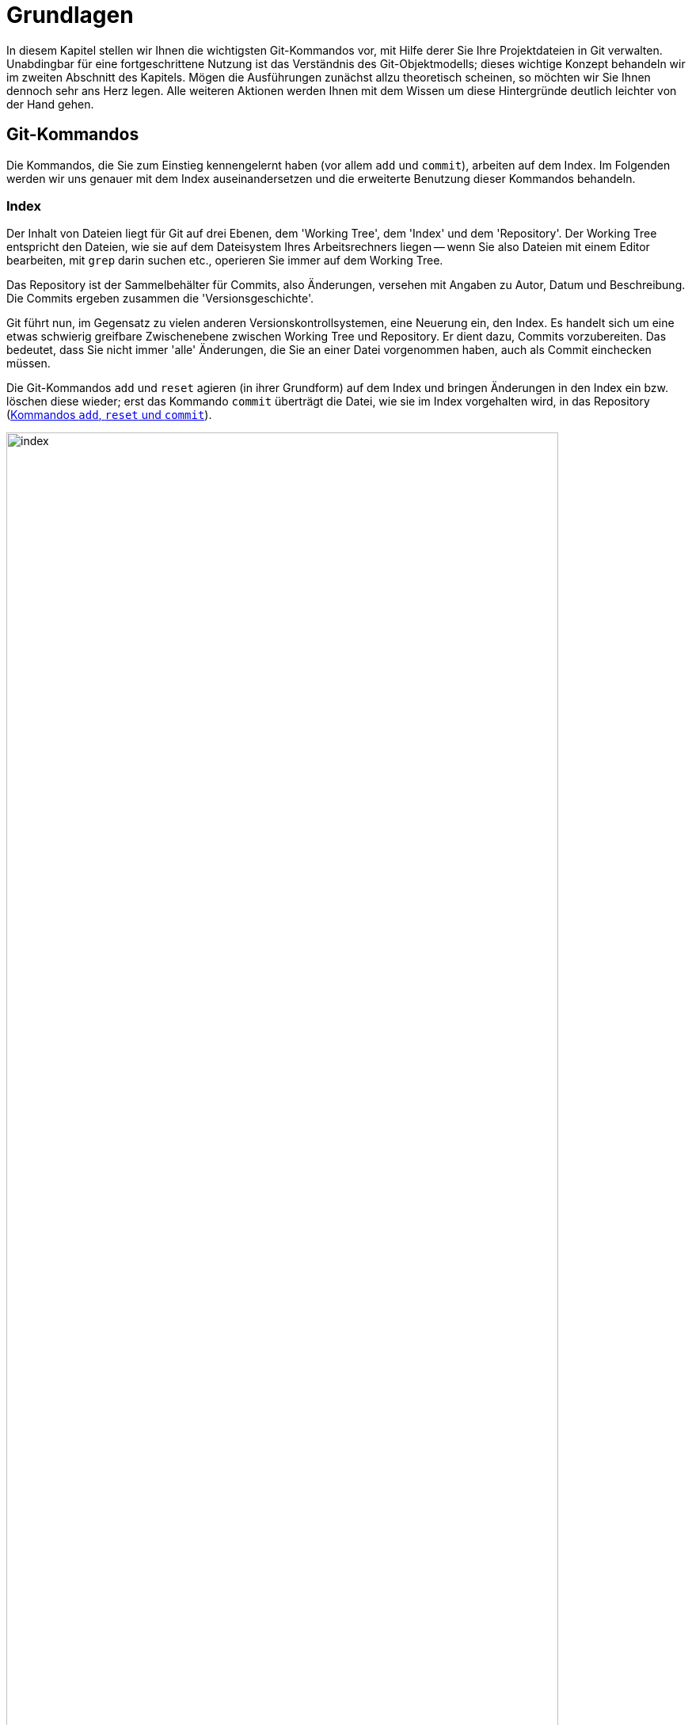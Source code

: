 // adapted from: "grundlagen.txt"

[[ch.interna]]
= Grundlagen

In diesem Kapitel stellen wir Ihnen die wichtigsten Git-Kommandos vor,
mit Hilfe derer Sie Ihre Projektdateien in Git verwalten. Unabdingbar
für eine fortgeschrittene Nutzung ist das Verständnis des
Git-Objektmodells; dieses wichtige Konzept behandeln wir im zweiten Abschnitt
des Kapitels. Mögen die Ausführungen zunächst allzu theoretisch
scheinen, so möchten wir Sie Ihnen dennoch sehr ans Herz legen. Alle
weiteren Aktionen werden Ihnen mit dem Wissen um diese Hintergründe
deutlich leichter von der Hand gehen.



[[sec.grundlagen]]
== Git-Kommandos

Die Kommandos, die Sie zum Einstieg kennengelernt haben (vor allem
`add` und `commit`), arbeiten auf dem Index. Im
Folgenden werden wir uns genauer mit dem Index auseinandersetzen und
die erweiterte Benutzung dieser Kommandos behandeln.

[[sec.index]]
=== Index

Der Inhalt von Dateien liegt für Git auf drei Ebenen, dem
'Working Tree', dem 'Index' und dem 'Repository'.  Der
Working Tree entspricht den Dateien, wie sie auf dem Dateisystem Ihres
Arbeitsrechners liegen -- wenn Sie also Dateien mit einem Editor
bearbeiten, mit `grep` darin suchen etc., operieren Sie immer
auf dem Working Tree.

Das Repository ist der Sammelbehälter für Commits, also Änderungen,
versehen mit Angaben zu Autor, Datum und Beschreibung. Die Commits
ergeben zusammen die 'Versionsgeschichte'.

Git führt nun, im Gegensatz zu vielen anderen
Versionskontrollsystemen, eine Neuerung ein, den Index. Es handelt
sich um eine etwas schwierig greifbare Zwischenebene zwischen Working
Tree und Repository. Er dient dazu, Commits vorzubereiten. Das
bedeutet, dass Sie nicht immer 'alle' Änderungen, die Sie an
einer Datei vorgenommen haben, auch als Commit einchecken müssen.

Die Git-Kommandos `add` und `reset` agieren (in ihrer
Grundform) auf dem Index und bringen Änderungen in den Index ein bzw.
löschen diese wieder; erst das Kommando `commit` überträgt die
Datei, wie sie im Index vorgehalten wird, in das Repository (<<fig.index>>).

.Kommandos `add`, `reset` und `commit`
image::index.png[id="fig.index",scaledwidth="90%",width="90%"]

Im Ausgangszustand, das heißt wenn `git status` die Nachricht
`nothing to commit` ausgibt, sind Working Tree und Index mit
`HEAD` synchronisiert. Der Index ist also nicht
``leer'', sondern enthält die Dateien im gleichen Zustand, wie
sie im Working Tree vorliegen.

In der Regel ist dann der Arbeitsablauf folgender: Zuerst nehmen Sie mit
einem Editor eine Veränderung am Working Tree vor. Diese Veränderung
wird durch `add` in den Index übernommen und schließlich per
`commit` im Repository abgespeichert.


Sie können sich die Unterschiede zwischen diesen drei Ebenen jeweils
durch das `diff`-Kommando anzeigen lassen.  Ein simples
`git diff` zeigt die Unterschiede zwischen Working Tree und
Index an -- also die Unterschiede zwischen den (tatsächlichen) Dateien
auf Ihrem Arbeitssystem und den Dateien, wie sie eingecheckt würden,
wenn Sie `git commit` aufrufen würden.

Das Kommando `git diff --staged` zeigt hingegen die
Unterschiede zwischen Index (der auch 'Staging Area' genannt
wird) und Repository an, also die Unterschiede, die ein Commit ins
Repository übertragen würde. Im Ausgangszustand, wenn Working Tree und Index
mit `HEAD` synchron sind, erzeugen weder `git diff` noch
`git diff --staged` eine Ausgabe.

Wollen Sie alle
Änderungen an allen Dateien übernehmen, gibt es zwei
Abkürzungen: Zunächst die Option `-u` bzw. `--update`
von `git add`.  Dadurch werden alle Veränderungen in den Index
übertragen, aber noch kein Commit erzeugt. Weiter abkürzen können Sie
mit der Option `-a` bzw.  `--all` von `git
 commit`. Dies ist eine Kombination aus `git add -u` und
`git commit`, wodurch alle Veränderungen an allen Dateien in
einem Commit zusammengefasst werden -- Sie umgehen den Index.
Vermeiden Sie es, sich diese Optionen zur Angewohnheit zu machen -- sie
sind zwar gelegentlich als Abkürzung ganz praktisch, verringern aber
die Flexibilität.




[[sec.diff-color-words]]
==== Diff auf Wortbasis

Ein alternatives Ausgabeformat für `git diff` ist das
sog. 'Word-Diff', das über die Option
`--word-diff` zur Verfügung steht.  Statt der entfernten
und hinzugefügten Zeilen zeigt die Ausgabe von `git diff`
mit einer entsprechenden Syntax sowie farblich kodiert die
hinzugekommenen (grün) und entfernten (rot)
Wörter.footnote:[Standardmäßig sind
  Wörter durch ein oder mehr Leerzeichen getrennt; Sie können aber einen
  anderen regulären Ausdruck angeben, um zu bestimmen, was ein Wort ist:
  `git diff --word-diff-regex=<regex>`. Siehe hierzu auch die
  Man-Page `git-diff(1)`.] Das ist dann praktisch, wenn Sie in
einer Datei nur einzelne Wörter ändern, beispielsweise bei der
Korrektur von AsciiDoc- oder LaTeX-Dokumenten, denn ein Diff ist schwierig zu lesen,
wenn sich hinzugefügte und entfernte Zeile nur durch ein einziges Wort
unterscheiden:


[subs="macros,quotes"]
--------
$ *git diff*
...
-   die Option \`--color-words` zur Verfgung steht. Statt der entfernten
+   die Option \`--color-words` zur Verfügung steht. Statt der entfernten
...
--------


Verwenden Sie hingegen die Option `--word-diff`, so werden nur geänderte
Wörter entsprechend markiert angezeigt; außerdem werden Zeilenumbrüche
ignoriert, was ebenfalls sehr praktisch ist, weil eine Neuausrichtung
der Wörter nicht als Änderung in die Diff-Ausgabe eingeht:

[subs="macros,quotes"]
--------
$ *git diff --word-diff*
...
--color-words zur [-Verfgung-]{+Verfügung+} steht.
...
--------

[TIP]
=================
Falls Sie viel mit Fließtext arbeiten, bietet es sich an, ein Alias zur
Abkürzung dieses Befehls einzurichten, so dass Sie beispielsweise nur
noch `git dw` eingeben müssen:


[subs="macros,quotes"]
------
$ *git config --global alias.dw "diff --word-diff"*
------
=================

[[sec.add-p]]
=== Commits schrittweise erstellen

Warum aber sollte man Commits schrittweise erstellen -- will man nicht
immer alle Änderungen auch einchecken?

Ja, natürlich will man seine Änderungen in der Regel vollständig
übernehmen. Es kann allerdings sinnvoll sein, sie in Schritten
einzupflegen, um etwa die Entwicklungsgeschichte besser abzubilden.

Ein Beispiel: Sie haben in den vergangenen drei Stunden intensiv an
Ihrem Software-Projekt gearbeitet, haben aber, weil es so spannend
war, vergessen, die vier neuen Features in handliche Commits zu
verpacken. Zudem sind die Features über diverse Dateien verstreut.

Im besten Fall wollen Sie also selektiv arbeiten, d.h. nicht alle
Veränderungen aus einer Datei in einen Commit übernehmen, sondern nur
bestimmte Zeilen (Funktionen, Definitionen, Tests, ...), und das auch
noch aus verschiedenen Dateien.

Der Index von Git bietet dafür die gewünschte Flexibilität. Sie
sammeln einige Änderungen im Index und verpacken sie in einem Commit
-- alle anderen Änderungen bleiben aber nach wie vor in den Dateien
erhalten.

Wir wollen das anhand des ``Hello World!''-Beispiels aus dem
vorigen Kapitel illustrieren.  Zur Erinnerung der Inhalt der Datei
`hello.pl`:

--------
# Hello World! in Perl
print "Hello World!\n";
--------

Nun präparieren wir die Datei so, dass sie mehrere unabhängige
Veränderungen hat, die wir 'nicht' in einem einzelnen Commit
zusammenfassen wollen. Zunächst fügen wir eine 'Shebang'-Zeile
am Anfang hinzu.footnote:[Das ist eine Anweisung für
  den Kernel, welches Programm zum Interpretieren des Scripts verwendet
  werden soll. Typische Shebang-Zeilen sind etwa `#!/bin/sh` oder `#!/usr/bin/perl`.] Außerdem
kommt eine Zeile hinzu, die den Autor benennt, sowie eine
Perl-Anweisung `use strict`, die den Perl-Interpreter anweist,
bei der Syntaxanalyse möglichst streng zu sein. Wichtig ist für unser
Beispiel, dass die Datei an mehreren Stellen verändert wurde:

--------
#!/usr/bin/perl
# Hello World! in Perl
# Author: Valentin Haenel
use strict;
print "Hello World!\n";
--------

Mit einem einfachen `git add hello.pl` würden alle neuen Zeilen
dem Index hinzugefügt -- der Stand der Datei im Index wäre also der
gleiche wie im Working Tree. Stattdessen verwenden wir die Option
`--patch` bzw. kurz `-p`.footnote:[Genaugenommen führt die Option
  `-p` direkt in den 'Patch-Mode' des
  'Interactive-Mode' von `git add`.  Der Interactive-Mode
  wird aber in der Praxis -- im Gegensatz zu dem Patch-Mode -- sehr
  selten verwendet und ist deswegen hier nicht weiter beschrieben. Die
  Dokumentation dazu finden Sie in der Man-Page `git-add(1)` im
  Abschnitt ``Interactive Mode''.]  Dies hat zur Folge, dass
wir interaktiv gefragt werden, welche Veränderungen wir dem Index
hinzufügen wollen. Git bietet uns jede Veränderung einzeln an, und wir
können von Fall zu Fall entscheiden, wie wir mit dieser verfahren
wollen:

[subs="macros,quotes"]
--------
$ *git add -p*
diff --git a/hello.pl b/hello.pl
index c6f28d5..908e967 100644
--- a/hello.pl
pass:quotes[\+++ b/hello.pl]
@@ -1,2 +1,5 @@
+\#!/usr/bin/perl
 # Hello World! in Perl
+# Author: Valentin Haenel
+use strict;
 print "Hello World!\n";
Stage this hunk [y,n,q,a,d,/,s,e,?]?
--------

Hier zeigt Git alle Änderungen an, da sie im Code sehr nah
beieinander liegen. Bei weit auseinanderliegenden oder auf
verschiedene Dateien verteilten Veränderungen werden sie getrennt
angeboten. Der Begriff 'Hunk' bezeichnet lose zusammenhängende
Zeilen im Quellcode. Wir haben an dieser Stelle unter anderem folgende Optionen:

--------
Stage this hunk[y,n,q,a,d,/,s,e,?]?
--------

Die Optionen sind jeweils nur einen Buchstaben lang und schwierig zu
merken. Eine kleine Erinnerung erhalten Sie immer durch '[?]'.
Die wichtigsten Optionen haben wir im Folgenden
zusammengefasst.


`y` ('yes'):: Übernimm den aktuellen Hunk in den Index.

`n` ('no'):: Übernimm den aktuellen Hunk nicht.

`q` ('quit'):: Übernimm weder den aktuellen Hunk noch einen der folgenden.

`a` ('all'):: Übernimm den aktuellen Hunk und alle, die folgen (in der aktuellen Datei).

`s` ('split'):: Versuche, den aktuellen Hunk zu teilen.

`e` ('edit'):: Editiere den aktuellen Hunk.footnote:[Git öffnet dann
den Hunk in einem Editor; unten sehen Sie eine Anleitung, wie Sie den
Hunk editieren: Um gelöschte Zeilen (mit `-` präfigiert) zu löschen –
also nicht dem Index hinzuzufügen, sie aber im Working Tree zu
behalten! –, ersetzen Sie das Minuszeichen durch ein Leerzeichen (die
Zeile wird zu ``Kontext''). Um `+`-Zeilen zu löschen, entfernen Sie
diese einfach aus dem Hunk.]

In dem Beispiel teilen wir den aktuellen Hunk und geben
`s` für 'split' ein.


[subs="macros,quotes"]
--------
Stage this hunk [y,n,q,a,d,/,s,e,?]? *[s]*
Split into 2 hunks.
@@ -1 +1,2 @@
+#!/usr/bin/perl
 # Hello World! in Perl
--------

Git bestätigt, dass der Hunk erfolgreich geteilt werden konnte, und
bietet uns nun ein Diff an, das nur die Shebang-Zeile
enthält.footnote:[Sie können Hunks in der Regel
aber nicht beliebig teilen. Zumindest eine Zeile 'Kontext',
also eine Zeile ohne Präfix `+` oder `-`, muss
dazwischen liegen. Wollen Sie den Hunk dennoch teilen, müssen Sie
mit `e` für 'edit' arbeiten.]  Wir geben `y` für
'yes' an und beim nächsten Hunk `q` für 'quit'.  Um
zu überprüfen, ob alles geklappt hat, verwenden wir `git diff`
mit der Option `--staged`, die den Unterschied zwischen
Index und `HEAD` (dem neuesten Commit)
anzeigt:

[subs="macros,quotes"]
--------
$ *git diff --staged*
diff --git a/hello.pl b/hello.pl
index c6f28d5..d2cc6dc 100644
--- a/hello.pl
pass:quotes[\+++ b/hello.pl]
@@ -1,2 +1,3 @@
+#!/usr/bin/perl
 # Hello World! in Perl
 print "Hello World!\n";
--------

Um zu sehen, welche Veränderungen sich noch 'nicht' im Index
befinden, reicht ein einfacher Aufruf von `git diff`, der uns
zeigt, dass sich -- wie erwartet -- noch zwei Zeilen im Working Tree
befinden:

[subs="macros,quotes"]
--------
$ *git diff*
diff --git a/hello.pl b/hello.pl
index d2cc6dc..908e967 100644
--- a/hello.pl
pass:quotes[\+++ b/hello.pl]
@@ -1,3 +1,5 @@
 \#!/usr/bin/perl
 # Hello World! in Perl
+# Author: Valentin Haenel
+use strict;
 print "Hello World!\n";
--------


An dieser Stelle könnten wir einen Commit erzeugen, wollen zur
Demonstration aber noch einmal von vorn beginnen. Darum setzen wir
mit `git reset HEAD` den Index zurück.

[subs="macros,quotes"]
--------
$ *git reset HEAD*
Unstaged changes after reset:
M   hello.pl
--------

Git bestätigt und nennt die Dateien, in denen sich Veränderungen
befinden; in diesem Fall ist es nur die eine.

Das Kommando `git reset` ist gewissermaßen das Gegenstück zu
`git add`: Statt Unterschiede aus dem Working Tree in den Index
zu übertragen, überträgt `reset` Unterschiede aus dem
Repository in den Index. Änderungen 'in den' Working Tree zu
übertragen, ist möglicherweise destruktiv, da Ihre Änderungen
verlorengehen könnten. Daher ist dies nur mit der Option
`--hard` möglich, die wir in <<sec.reset>>
behandeln.

Sollten Sie häufiger `git add -p` verwenden, ist es nur eine
Frage der Zeit, bis Sie versehentlich einen Hunk auswählen, den Sie
eigentlich gar nicht wollten. Sollte der Index leer gewesen sein, ist
dies kein Problem, da Sie ihn ja zurücksetzen können, um von vorn
anzufangen. Problematisch wird es erst, wenn Sie bereits viele
Veränderungen im Index aufgezeichnet haben und diese nicht verlieren
möchten, Sie also einen bestimmten Hunk aus dem Index entfernen, ohne
die anderen Hunks anfassen zu wollen.

Analog zu `git add -p` gibt es daher den Befehl `git
  reset -p`, der einzelne Hunks wieder aus dem Index entfernt. Um das
zu demonstrieren, übernehmen wir zunächst alle Veränderungen mit
`git add hello.pl` und starten `git reset -p`.

[subs="macros,quotes"]
--------
$ *git reset -p*
diff --git a/hello.pl b/hello.pl
index c6f28d5..908e967 100644
--- a/hello.pl
pass:quotes[\+++ b/hello.pl]
@@ -1,2 +1,5 @@
+\#!/usr/bin/perl
 # Hello World! in Perl
+# Author: Valentin Haenel
+use strict;
 print "Hello World!\n";
Unstage this hunk [y,n,q,a,d,/,s,e,?]?
--------

Wie bei dem Beispiel mit `git add -p` bietet Git nach und nach
Hunks an, jedoch sind es diesmal alle Hunks im Index. Entsprechend
lautet die Frage: `Unstage this hunk [y,n,q,a,d,/,s,e,?]?`, also
ob wir den Hunk wieder aus dem Index herausnehmen möchten. Wie gehabt,
erhalten wir durch die Eingabe des Fragezeichens eine erweiterte
Beschreibung der verfügbaren Optionen.  Wir drücken an dieser Stelle
einmal `s` für 'split', einmal `n` für 'no'
und einmal `y` für 'yes'.  Damit sollte sich jetzt nur die
Shebang-Zeile im Index befinden:


[subs="macros,quotes"]
--------
$ *git diff --staged*
diff --git a/hello.pl b/hello.pl
index c6f28d5..d2cc6dc 100644
--- a/hello.pl
pass:quotes[\+++ b/hello.pl]
@@ -1,2 +1,3 @@
+#!/usr/bin/perl
 # Hello World! in Perl
 print "Hello World!\n";
--------



[TIP]
=================
Bei den interaktiven Modi von `git add` und `git
reset` müssen Sie nach Eingabe einer Option die Enter-Taste
drücken.  Mit folgender Konfigurationseinstellung sparen Sie sich
diesen zusätzlichen Tastendruck.

[subs="macros,quotes"]
--------
$ *git config --global interactive.singlekey true*
--------
=================



Ein Wort der Warnung:
Ein `git add -p` kann dazu verleiten, Versionen einer Datei
einzuchecken, die nicht lauffähig oder syntaktisch korrekt sind
(z.B. weil Sie eine wesentliche Zeile vergessen haben). Verlassen
Sie sich daher nicht darauf, dass Ihr Commit korrekt ist, nur weil
`make` -- was auf den Dateien des Working Tree arbeitet! --
erfolgreich durchläuft. Auch wenn ein späterer Commit das Problem
behebt, stellt dies unter anderem bei der automatisierten Fehlersuche
via Bisect (siehe <<sec.bisect>>) ein Problem dar.



[[sec.commit]]
=== Commits erstellen

Sie wissen nun, wie Sie Änderungen zwischen Working Tree, Index und
Repository austauschen. Wenden wir uns nun dem Kommando `git
  commit` zu, mit dem Sie Änderungen im Repository
``festschreiben''.

Ein Commit hält den Stand aller Dateien Ihres Projekts zu einem
bestimmten Zeitpunkt fest und enthält zudem
Metainformationen:footnote:[Sie können
  diese Informationen u.a. in `gitk` sehen oder mit dem
  Kommando `git log --pretty=fuller`.]


* Name des Autors und E-Mail-Adresse
* Name des Committers und E-Mail-Adresse
* Erstellungsdatum
* Commit-Datum


Tatsächlich ist es so, dass der Name des Autors 'nicht' der Name
des Committers (der den Commit einpflegt) sein muss.  Häufig werden
Commits von Maintainern integriert oder bearbeitet (z.B.
durch `rebase`, was auch die Committer-Informationen anpasst,
siehe <<sec.rebase>>).  Die Committer-Informationen sind aber
in der Regel von nachrangiger Bedeutung -- die meisten Programme
zeigen nur den Autor und das Datum der Commit-Erstellung an.

Wenn Sie einen Commit erstellen, verwendet Git die im vorherigen
Abschnitt konfigurierten Einstellungen `user.name` und
`user.email`, um den Commit zu kennzeichnen.

Bei einem Aufruf von `git commit` ohne zusätzliche Argumente
fasst Git alle Veränderungen im Index zu einem Commit zusammen und
öffnet einen Editor, mit dem Sie eine Commit-Message erstellen.  Die
Nachricht enthält jedoch immer eine mit Rautezeichen (`#`)
auskommentierte Anleitung bzw. Informationen darüber, welche Dateien
durch den Commit geändert werden. Rufen Sie `git commit -v`
auf, erhalten Sie unterhalb der Anleitung noch ein Diff der
Änderungen, die Sie einchecken werden. Das ist vor allem praktisch, um
einen Überblick über die Änderungen zu behalten und die
Auto-Vervollständigungsfunktion Ihres Editors zu verwenden.

Sobald Sie den Editor beenden, erstellt Git den Commit. Geben Sie
keine Commit-Nachricht an oder löschen den gesamten Inhalt der Datei,
bricht Git ab und erstellt keinen Commit.

Wollen Sie nur eine Zeile schreiben, bietet sich die Option
`--message` oder kurz `-m` an, mit der Sie direkt auf
der Kommandozeile die Nachricht angeben und so den Editor umgehen:

[subs="macros,quotes"]
--------
$ *git commit -m "Dies ist die Commit-Nachricht"*
--------

[[sec.ci-amend]]
==== Einen Commit verbessern

Wenn Sie vorschnell `git commit` eingegeben haben, den Commit aber noch geringfügig verbessern wollen, hilft die
Option `--amend` (``berichtigen''). Die Option
veranlasst Git, die Änderungen im Index dem eben getätigten Commit
``hinzuzufügen''.footnote:[Tatsächlich erstellt Git einen neuen Commit, dessen Änderungen eine Kombination der Änderungen des alten Commits und des Index ist. Der neue Commit 'ersetzt' dann den alten.]  Außerdem können Sie die
Commit-Nachricht anpassen. Beachten Sie, dass sich die SHA-1-Summe des
Commits in jedem Fall ändert.

Mit dem Aufruf `git commit --amend` verändern Sie nur den
aktuellen Commit auf einem Branch. Wie Sie weiter zurückliegende
Commits verbessern, beschreibt <<sec.rebase-onto-ci-amend>>.

[TIP]
============
Der Aufruf von `git commit --amend` startet automatisch einen Editor, so
dass Sie auch noch die Commit-Nachricht bearbeiten können. Häufig wollen
Sie aber nur noch eine kleine Korrektur an einer Datei vornehmen, ohne die
Nachricht anzupassen. Für die Autoren bewährt sich in dieser Situation
ein Alias `fixup`:

[subs="macros,quotes"]
-------
$ *git config --global alias.fixup "commit --amend --no-edit"*
-------
============

[[sec.commit-msg]]
==== Gute Commit-Nachrichten

Wie sollte eine Commit-Nachricht aussehen?  An der äußeren Form lässt
sich nicht viel ändern: Die Commit-Nachricht muss mindestens eine
Zeile lang sein, die am besten aber maximal 50 Zeichen umfasst. Das
macht Auflistungen der Commits besser lesbar.  Sofern Sie eine
genauere Beschreibung hinzufügen wollen (was äußerst empfehlenswert
ist!), trennen Sie diese von der ersten Zeile durch eine Leerzeile.
Keine Zeile sollte -- wie auch bei E-Mails üblich -- länger als 76
Zeichen sein.

Commit-Nachrichten folgen oft den Gewohnheiten oder Besonderheiten
eines Projekts. Möglicherweise gibt es Konventionen, wie zum Beispiel
Referenzen zum Bugtracking- oder Ticket-System oder ein Link zur
entsprechenden API-Dokumentation.

Beachten Sie die folgenden Punkte beim Verfassen einer
Commit-Beschreibung:


* Erstellen Sie niemals leere Commit-Nachrichten. Auch
  Commit-Nachrichten wie `Update`, `Verbesserung`,
  `Fix` etc. sind ebenso aussagekräftig wie eine leere
  Nachricht -- dann können Sie es auch gleich lassen.

* Ganz wichtig: Beschreiben Sie, 'warum' etwas verändert
  wurde und welche Implikationen das haben kann. 'Was' verändert
  wurde, ist immer aus dem Diff ersichtlich!

* Seien Sie kritisch und vermerken Sie, wenn Sie glauben,
  dass noch Verbesserungsbedarf besteht oder der Commit möglicherweise
  an anderer Stelle Fehler einführt.

* Die erste Zeile sollte nicht länger als 50 Zeichen sein,
  damit bleibt die Ausgabe der Versionsgeschichte stets gut formatiert
  und lesbar.

* Wird die Nachricht länger, sollte in der ersten Zeile eine
  kurze Zusammenfassung (mit den wichtigen Schlagwörtern) stehen.
  Nach einer Leerzeile folgt dann eine umfangreiche Beschreibung.


Wir können nicht häufig genug betonen, wie wichtig eine gute
Commit-Beschreibung ist. Beim Commit sind einem Entwickler die
Änderungen noch gut im Gedächtnis, aber schon nach wenigen Tagen ist
die Motivation dahinter oft vergessen. Auch Ihre Kollegen oder
Projektmitstreiter werden es Ihnen danken, weil sie Änderungen viel
schneller erfassen können.

Eine gute Commit-Nachricht zu schreiben hilft auch, kurz darüber zu
reflektieren, was schon geschafft ist und was noch ansteht. Vielleicht
merken Sie beim Schreiben, dass Sie noch ein wesentliches Detail
vergessen haben.

Man kann auch über eine Zeitbilanz argumentieren: Die Zeit, die Sie
benötigen, um eine gute Commit-Nachricht zu schreiben, beläuft sich
auf ein bis zwei Minuten.  Um wie viel Zeit wird sich die Fehlersuche
aber verringern, wenn jeder Commit gut dokumentiert ist? Wie viel Zeit
sparen Sie anderen (und sich selbst), wenn Sie zu einem --
möglicherweise schwer verständlichen -- Diff noch eine gute
Beschreibung mitliefern? Auch das Blame-Tool, das jede Zeile einer Datei mit
dem Commit, der sie zuletzt geändert hat, annotiert, wird bei
ausführlichen Commit-Beschreibungen zu einem unerlässlichen Hilfsmittel
werden (siehe <<sec.blame>>).

Wenn Sie nicht gewöhnt sind, ausführliche Commit-Nachrichten zu
schreiben, fangen Sie heute damit an. Übung macht den Meister, und
wenn Sie sich erst einmal daran gewöhnt haben, geht die Arbeit schnell
von der Hand -- Sie selbst und andere profitieren davon.

Das Repository des Git-Projekts ist ein Paradebeispiel für gute
Commit-Nachrichten. Ohne Details von Git zu kennen, wissen Sie schnell,
wer warum was geändert hat. Außerdem sieht man, durch wie viele Hände
solch ein Commit geht, bevor er integriert wird.

Leider sind die Commit-Nachrichten in den meisten Projekten dennoch
sehr spartanisch gehalten; seien Sie also nicht enttäuscht, wenn Ihre
Mitstreiter schreibfaul sind, sondern gehen Sie mit gutem Beispiel und
ausführlichen Beschreibungen voran.

[[sec.git-mv-rm]]
=== Dateien verschieben und löschen

Wenn Sie Dateien, die von Git verwaltet werden, löschen oder
verschieben wollen, dann verwenden Sie dafür `git rm` bzw.
`git mv`. Sie wirken wie die regulären Unix-Kommandos,
modifizieren aber darüber hinaus den Index, so dass die Aktion in den
nächsten Commit einfließt.footnote:[Durch
  `git rm` löschen Sie eine Datei mit dem nächsten Commit; sie
  bleibt jedoch im Commit-Verlauf erhalten. Wie man eine Datei
  vollständig, also auch aus der Versionsgeschichte, löscht, ist in
  <<sec.fb-censor>> nachzulesen.]

Analog zu den Standard-Unix-Kommandos akzeptiert `git rm` auch
die Optionen `-r` und `-f`, um rekursiv zu löschen bzw.
das Löschen zu erzwingen. Auch `git mv` bietet eine Option
`-f` ('force'), falls der neue Dateiname schon existiert
und überschrieben werden soll. Beide Kommandos akzeptieren die Option
`-n` bzw. `--dry-run`, die bewirkt, dass der Vorgang
simuliert wird, Dateien also nicht modifiziert werden.


[TIP]
================
Um eine Datei 'nur' aus dem Index zu löschen, verwenden Sie
`git rm --cached`. Sie bleibt dann im Working Tree
erhalten.
================


Sie werden häufiger vergessen, eine Datei über `git mv` zu
verschieben oder per `git rm` zu löschen, und stattdessen die
Standard-Unix-Kommandos verwenden. In diesem Fall markieren Sie die
(schon per `rm` gelöschte) Datei einfach auch als gelöscht im
Index, und zwar per `git rm <datei>`.

Für eine Umbenennung gehen Sie so vor: Markieren Sie zunächst den
alten Dateinamen per `git rm <alter-name>` als gelöscht.  Fügen
Sie dann die neue Datei hinzu: `git add <neuer-name>`.
Überprüfen Sie anschließend per `git status`, ob die Datei als
``umbenannt'' gekennzeichnet ist.


[TIP]
================
Intern spielt es für Git keine Rolle, ob Sie eine Datei regulär per
`mv` verschieben, dann `git add <neuer-name>` und `git rm
<alter-name>` ausführen. In jedem Fall wird lediglich die Referenz auf
ein Blob-Objekt geändert (siehe <<sec.objektmodell>>).

Git kommt allerdings mit einer sogenannten 'Rename Detection': Wenn
ein Blob gleich ist und nur von einem anderen Dateinamen referenziert
wird, dann fasst Git dies als eine Umbenennung auf.  Wollen Sie die
Geschichte einer Datei untersuchen und ihr bei eventuellen
Umbenennungen folgen, verwenden Sie das folgende Kommando:

[subs="macros,quotes"]
--------
$ *git log --follow -- &lt;datei&gt;*
--------
================


[[sec.grep]]
=== grep auf einem Repository

Wenn Sie nach einem Ausdruck in allen Dateien Ihres Projektes suchen
wollen, bietet sich normalerweise ein Aufruf von `grep -R
<ausdruck> .` an.


Git bietet allerdings ein eigenes Grep-Kommando, das Sie per
`git grep <ausdruck>` aufrufen. In der Regel sucht das
Kommando den Ausdruck in allen von Git verwalteten Dateien. Wollen Sie
stattdessen nur einen Teil der Dateien untersuchen, können Sie das
Muster explizit angeben. Mit folgendem Kommando finden Sie alle
Vorkommnisse von `border-color` in allen CSS-Dateien:



[subs="macros,quotes"]
--------
$ *git grep border-color -- \'&#42;.css'*
--------

Die Grep-Implementation von Git unterstützt alle gängigen Flags, die
auch in GNU Grep vorhanden sind. Allerdings ist ein Aufruf von
`git grep` in der Regel um eine Größenordnung schneller, da Git
durch die Objektdatenbank sowie das Multithread-Design des Kommandos
wesentliche Performance-Vorteile hat.

[TIP]
=============
Die populäre `grep`-Alternative `ack` zeichnet sich vor allem dadurch
aus, dass es die auf das Suchmuster passenden Zeilen einer Datei unter
einer entsprechenden ``Überschrift'' zusammenfasst, sowie prägnante
Farben verwendet. Sie können die Ausgabe von `ack` mit `git grep`
emulieren, indem Sie folgendes Alias verwenden:

[subs="macros,quotes"]
-------
$ *git config alias.ack &#39;!git -c color.grep.filename="green bold" \*
  *-c color.grep.match="black yellow" -c color.grep.linenumber="yellow bold" \*
  *grep -n --break --heading --color=always --untracked&#39;*
-------
=============


[[sec.git-log]]
=== Die Projektgeschichte untersuchen

Mit `git log` untersuchen Sie die Versionsgeschichte des
Projekts. Die Optionen dieses Kommandos (die großteils auch für
`git show` funktionieren) sind sehr umfangreich, wir werden im
Folgenden die wichtigsten vorstellen.

Ohne weitere Argumente gibt `git log` für jeden Commit Autor,
Datum, Commit-ID sowie die komplette Commit-Nachricht aus.  Das ist
dann praktisch, wenn Sie einen schnellen Überblick benötigen, wer wann
was gemacht hat. Allerdings ist die Liste etwas unhandlich, sobald Sie
viele Commits betrachten.

Wollen Sie nur die kürzlich erstellten Commits anschauen, begrenzen Sie die
Ausgabe von `git log` durch die Option `-<n>` auf 'n'
Commits. Die letzten vier Commits erhalten Sie zum Beispiel mit:

[subs="macros,quotes"]
--------
$ *git log -4*
--------

Um einen einzelnen Commit anzuzeigen, geben Sie stattdessen ein:

[subs="macros,quotes"]
--------
$ *git log -1 &lt;commit&gt;*
--------

Das Argument `<commit>` ist eine legale Bezeichnung für einen einzelnen
Commit, z.B. die Commit-ID bzw. SHA-1-Summe. Wenn Sie jedoch
nichts angeben, verwendet Git automatisch `HEAD`. Abgesehen von einzelnen
Commits versteht das Kommando allerdings auch sog. 'Commit-Ranges' (Reihe
von Commits), siehe <<sec.commit-ranges-intro>>.

Die Option `-p` (`--patch`) fügt den vollen Patch im
Unified-Diff-Format unter der Beschreibung an. Damit ist also ein
`git show <commit>` von der Ausgabe äquivalent zu `git
  log -1 -p <commit>`.

Wollen Sie die Commits in komprimierter Form anzeigen, empfiehlt sich
die Option `--oneline`: Sie fasst jeden Commit mit seiner
abgekürzten SHA-1-Summe und der ersten Zeile der Commit-Nachricht
zusammen. Daher ist es wichtig, dass Sie in dieser Zeile möglichst
hilfreiche Informationen verpacken! Das sieht dann zum Beispiel so
aus:footnote:[Dieses und die folgenden
  Beispiele stammen aus dem Git-Repository.]

[subs="macros,quotes"]
--------
$ *git log --oneline*
*25f3af3* Correctly report corrupted objects
*786dabe* tests: compress the setup tests
*91c031d* tests: cosmetic improvements to the repo-setup test
*b312b41* exec_cmd: remove unused extern
--------

Die Option `--oneline` ist nur ein Alias für
`--pretty=oneline`. Es gibt noch andere Möglichkeiten, die
Ausgabe von `git log` anzupassen. Die möglichen Werte für die
Option `--pretty` sind:



`oneline`::  Commit-ID und erste Zeile der   Beschreibung


`short`::  Commit-ID, erste Zeile der
  Beschreibung sowie Autor des Commits; Ausgabe umfasst vier Zeilen.


`medium`::  Default; Ausgabe von Commit-ID, Autor,
  Datum und kompletter Beschreibung.


`full`::  Commit-ID, Name des Autors, Name des
  Committers und vollständige Beschreibung -- 'kein' Datum.


`fuller`::  Wie `medium`, aber zusätzlich
  Datum und Name des Committers.


`email`::  Formatiert die Informationen von
  `medium` so, dass sie wie eine E-Mail aussehen.


`format:<string>`::  Durch Platzhalter beliebig
  anpassbares Format; für Details siehe die Man-Page `git-log(1)`,
  Abschnitt ``Pretty Formats''.


Unabhängig davon können Sie unterhalb der Commit-Nachricht weitere
Informationen über die Veränderungen durch den Commit ausgeben.
Betrachten Sie folgende Beispiele, in denen deutlich wird, welche
Dateien an wie vielen Stellen geändert wurden:

[subs="macros,quotes"]
--------
$ *git log -1 --oneline 4868b2ea*
4868b2e setup: officially support --work-tree without --git-dir

$ git log -1 --oneline *--name-status* 4868b2ea
4868b2e setup: officially support --work-tree without --git-dir
M       setup.c
M       t/t1510-repo-setup.sh

$ git log -1 --oneline *--stat* 4868b2ea
4868b2e setup: officially support --work-tree without --git-dir
 setup.c               |   19 +++++
 t/t1510-repo-setup.sh |  210 pass:quotes[+++\+\+\+\+\+\+\+\+\+\+\+\+\+\+\++++++------------------]
 2 files changed, 134 insertions(+), 95 deletions(-)

$ git log -1 --oneline *--shortstat* 4868b2ea
4868b2e setup: officially support --work-tree without --gi-dir
 2 files changed, 134 insertions(+), 95 deletions(-)
--------


[[sec.git-log-dates]]
==== Zeitliche Einschränkungen

Sie können die anzuzeigenden Commits zeitlich eingrenzen, und zwar mit
den Optionen `--after` bzw. `--since` sowie
`--until` bzw. `--before`. Die Optionen sind jeweils
synonym, liefern also dieselben Ergebnisse.

Sie können absolute Daten in jedem gängigen Format angeben oder auch
relative Daten, hier einige Beispiele:

[subs="macros,quotes"]
--------
$ *git log --after=&#39;Tue Feb 1st, 2011&#39;*
$ *git log --since=&#39;2011-01-01&#39;*
$ *git log --since=&#39;two weeks ago&#39; --before=&#39;one week ago&#39;*
$ *git log --since=&#39;yesterday&#39;*
--------

[[sec.git-log-files]]
==== Einschränkungen auf Dateiebene

Geben Sie nach einem `git log`-Aufruf einen oder mehrere Datei-
oder Verzeichnisnamen an, wird Git nur die Commits anzeigen, die
zumindest eine der angegebenen Dateien betrifft. Gute Strukturierung
eines Projekts vorausgesetzt, lässt sich die Ausgabe der Commits stark
begrenzen und eine bestimmte Änderung rasch finden.

Da Dateinamen möglicherweise mit Branches oder Tags kollidieren,
sollten Sie die Dateinamen sicherheitshalber nach einem `--`
angeben, der besagt, dass nur noch Datei-Argumente folgen.

[subs="macros,quotes"]
--------
$ *git log -- main.c*
$ *git log -- &#42;.h*
$ *git log -- Documentation/*
--------

Diese Aufrufe geben nur die Commits aus, in denen Änderungen an der
Datei `main.c`, einer `.h`-Datei respektive an einer
Datei unterhalb von `Documentation/` vorgenommen wurden.

[[sec.git-log-grep]]
==== grep für Commits

Sie können auch im Stile von `grep` nach Commits suchen; hier
stehen die Optionen `--author`, `--committer` und
`--grep` zur Verfügung.

Die ersten beiden Optionen filtern die Commits erwartungsgemäß nach
Autor- bzw.  Committer-Name oder -Adresse. So listen Sie zum Beispiel alle
Commits, die Linus Torvalds seit Anfang 2010 gemacht hat:

[subs="macros,quotes"]
--------
$ *git log --since=&#39;2010-01-01&#39; --author=&#39;Linus Torvalds&#39;*
--------

Hier können Sie auch nur Teile des Namens bzw. der E-Mail-Adresse angeben; die
Suche nach `'Linus'` würde also dasselbe Ergebnis produzieren.

Mit `--grep` suchen Sie zum Beispiel nach Schlagwörtern oder
Satzteilen in der Commit-Nachricht, etwa nach allen Commits, in denen
das Wort ``fix'' vorkommt (ohne die Groß- und Kleinschreibung
zu beachten):

[subs="macros,quotes"]
--------
$ *git log -i --grep=fix*
--------

Die Option `-i` (bzw. `--regexp-ignore-case`) bewirkt, dass
`git log` die Groß- und Kleinschreibung des Musters ignoriert
(funktioniert auch in Verbindung mit `--author` und
`--committer`).

Alle drei Optionen behandeln die Werte -- wie `grep` auch --
als reguläre Ausdrücke (siehe die Man-Page `regex(7)`). Durch
`-E` und `-F` wird das Verhalten der
Optionen analog zu `egrep` und `fgrep` umgestellt:
erweiterte reguläre Ausdrücke zu verwenden bzw. nach dem literalen
Suchterm (dessen spezielle Zeichen ihre Bedeutung verlieren) zu suchen.





[TIP]
================
Um nach 'Änderungen' zu suchen, verwenden Sie das sog.  'Pickaxe'-Tool
(``Spitzhacke''). So finden Sie Commits, in deren Diff ein bestimmter
regulärer Ausdruck vorkommt (```grep` für Diffs''):

[subs="macros,quotes"]
--------
$ *git log -p -G&lt;regex&gt;*
--------

Der `<regex>` ist direkt, d.h. ohne Leerzeichen, nach der
Pickaxe-Option `-G` anzugeben. Die Option `--pickaxe-all` bewirkt, dass
alle Veränderungen des Commits aufgelistet werden, nicht nur
diejenigen, die die gesuchte Änderung enthalten.

Beachten Sie, dass in früheren Git-Versionen für diese Operation die
Option `-S` zuständig war, die allerdings einen Unterschied zu
`-G` aufweist: Sie findet nur die Commits, die die 'Anzahl' der
Vorkommnisse des Musters ändern -- insbesondere werden
Code-Verschiebungen, also Entfernen und Hinzufügen an anderer Stelle in
einer Datei, nicht gefunden.
================

Mit diesen Werkzeugen gerüstet, können Sie nun selbst Massen von
Commits bändigen. Geben Sie nur entsprechend viele Kriterien an, um
die Anzahl der Commits zu verringern.


[[sec.commit-ranges-intro]]
=== Commit-Ranges

Bisher haben wir lediglich Kommandos betrachtet, die nur einen
einzelnen Commit als Argument fordern, explizit identifiziert durch
seine Commit-ID oder implizit durch den symbolischen Namen
`HEAD`, der den jeweils aktuellsten Commit referenziert.

Das Kommando `git show` zeigt Informationen zu einem Commit an,
das Kommando `git log` beginnt bei einem Commit, und geht dann
so weit in der Versionsgeschichte zurück, bis der Anfang des
Repositorys (der sogenannte 'Root-Commit') erreicht ist.

Ein wichtiges Hilfsmittel, um eine Reihe von Commits anzugeben, sind
sogenannte Commit-Ranges der Form `<commit1>..<commit2>`.  Da
wir bislang noch nicht mit mehreren Branches (Zweigen) arbeiten,
ist dies einfach ein Ausschnitt der Commits in einem Repository, und
zwar von `<commit1>` exklusive bis `<commit2>`
inklusive. Sofern Sie eine der beiden Grenzen weglassen, nimmt Git
dafür den Wert `HEAD` an.

[[sec.git-diff]]
=== Unterschiede zwischen Commits

Das Kommando `git show` bzw. `git log -p` hat bisher
immer nur den Unterschied zu dem jeweils vorherigen Commit ausgegeben.
Wollen Sie die Unterschiede mehrerer Commits einsehen, hilft
das Kommando `git diff`.

Das Diff-Kommando erfüllt mehrere Aufgaben. Wie bereits gesehen,
können Sie ohne weitere Angabe von Commits die Unterschiede zwischen
Working Tree und Index bzw. mit der Option `--staged` die
Unterschiede zwischen Index und `HEAD` untersuchen.

Wenn Sie dem Kommando aber zwei Commits bzw. eine Commit-Range
übergeben, wird stattdessen der Unterschied zwischen diesen
Commits angezeigt.



[[sec.objektmodell]]
== Das Objektmodell

Git basiert auf einem simplen, aber äußerst mächtigen Objektmodell. Es
dient dazu, die typischen Elemente eines Repositorys (Dateien,
Verzeichnisse, Commits) und die Entwicklung über die Zeit abzubilden.
Das Verständnis dieses Modells ist von großer Bedeutung und hilft sehr
dabei, von typischen Git-Arbeitsschritten zu abstrahieren und sie
so besser zu verstehen.

Im Folgenden dient uns als Beispiel wieder ein ``Hello
World!''-Programm, diesmal in der Programmiersprache Python.footnote:[Sie
können das Repository, das auf den folgenden Seiten detailliert
untersucht wird, mit dem Befehl `git clone
git://github.com/gitbuch/objektmodell-beispiel.git` herunterladen.]

.Hello World!-Programm in Python
image::objektmodell-programm-crop.png[id="fig.objektmodell-program-crop",scaledwidth="25%",width="25%"]

Das Projekt besteht aus der Datei `hello.py` sowie einer
`README`-Datei und einem Verzeichnis `test`. Führt man
das Programm mit dem Befehl `python hello.py` aus,  erhält
man die Ausgabe: `Hello World!`. In dem Verzeichnis
`test` liegt ein simples Shell-Script, `test.sh`,
das eine Fehlermeldung anzeigt, sollte das Python-Programm nicht
wie erwartet den String `Hello World!` ausgeben.

Das Repository für dieses Projekt besteht aus den folgenden vier
Commits:

[subs="macros,quotes"]
--------
$ *git log --oneline*
e2c67eb Kommentar fehlte
8e2f5f9 Test Datei
308aea1 README Datei
b0400b0 Erste Version
--------

[[sec.sha1]]
=== SHA-1 – der sichere Hash-Algorithmus


SHA-1 ist ein sicherer Hash-Algorithmus ('Secure Hash
  Algorithm'), der eine Prüfsumme digitaler Informationen berechnet:
die SHA-1-Summe.  Der Algorithmus wurde 1995 vom amerikanischen
'National Institute of Standards and Technology' (NIST) und der
'National Security Agency' (NSA) vorgestellt.  SHA-1 wurde für
kryptographische Zwecke entwickelt und findet bei der
Integritätsprüfung von Nachrichten sowie als Basis für digitale
Signaturen Anwendung. Die Funktionsweise stellt <<fig.sha>> dar, wo wir die Prüfsumme von `hello.py`
berechnen.


Es handelt sich bei dem Algorithmus um eine mathematische
Einwegfunktion, die eine Bit-Sequenz mit maximaler Länge 2^64^-1
Bit (ca. 2{nbsp}Exbibyte) auf eine Prüfsumme der Länge 160{nbsp}Bit
(20{nbsp}Byte) abbildet.  Die Prüfsumme wird üblicherweise als hexadezimale
Zeichenkette der Länge 40 dargestellt. Der Algorithmus führt bei
dieser Länge der Prüfsumme zu 2^160^ (ca. 1.5 · 10^49^)
verschiedenen Kombinationen, und daher ist es sehr, sehr
unwahrscheinlich, dass zwei Bit-Sequenzen die gleiche Prüfsumme haben.
Diese Eigenschaft wird als 'Kollisionssicherheit' bezeichnet.


.SHA-1-Algorithmus
image::sha.png[id="fig.sha",scaledwidth="90%",width="90%"]


Allen Bemühungen der Kryptologen zum Trotz wurden vor einigen Jahren
verschiedene theoretische Angriffe auf SHA-1 bekannt, die das Erzeugen
von Kollisionen mit einem erheblichen Rechenaufwand möglich machen
sollen.footnote:[http://de.wikipedia.org/wiki/Secure_Hash_Algorithm, ``Schwächen''.] Aus diesem Grund empfiehlt das NIST heute die
Verwendung der Nachfolger von SHA-1: SHA-256, SHA-384 und SHA-512, die
über längere Prüfsummen verfügen und somit das Erzeugen von
Kollisionen erschweren. Auf der Git-Mailingliste wurde debattiert, ob
man zu einer dieser Alternativen wechseln solle, doch wurde dieser
Schritt nicht als nötig
erachtet.footnote:[http://kerneltrap.org/mailarchive/git/2006/8/27/211001]


Denn obwohl ein theoretischer Angriffsvektor auf den SHA-1-Algorithmus
besteht, beeinträchtigt dies nicht die Sicherheit von Git. Die
Integrität eines Repositorys wird nämlich nicht vorrangig durch die
Kollisionssicherheit eines Algorithmus geschützt, sondern dadurch,
dass viele Entwickler identische Kopien des Repositorys haben.

Der SHA-1-Algorithmus spielt bei Git eine zentrale Rolle, da er
verwendet wird, um Prüfsummen von den im Git-Repository gespeicherten
Daten, den 'Git-Objekten', zu bilden. Damit sind diese leicht und
eindeutig als SHA-1-Summe ihres Inhalts zu referenzieren.  Im
täglichen Umgang mit Git werden Sie meist nur SHA-1-Summen von Commits
verwenden, sog. Commit-IDs. Diese Referenz kann an viele
Git-Kommandos, wie z.B.{empty}{nbsp}`git show` und `git diff`,
übergeben werden. Je nach Repository müssen Sie oft nur die ersten
Zeichen einer SHA-1-Summe angeben, da ein Präfix in der Praxis
ausreicht, um einen Commit eindeutig zu identifizieren.

[[sec.objekte]]
=== Die Git-Objekte

Alle in einem Repository gespeicherten Daten liegen als
'Git-Objekte' vor. Man unterscheidet vier
Typen:footnote:[Die technische Dokumentation
  bietet die Man-Page `gittutorial-2(7)`.]



[[tab.cgit-options]]
.Git-Objekte
[options="header",cols="1,2,2,2"]
|=====================
| Objekt | Speichert... | Referenziert andere Objekte | Entsprechung
| Blob | Dateiinhalt | Nein | Datei
| Tree | Blobs und Trees | Ja | Verzeichnis
| Commit | Projekt-Zustand | Ja, einen Tree und weitere Commits | Snapshot/Archiv zu einem Zeitpunkt
| Tag | Tag-Informationen | Ja, ein Objekt | Benennung wichtiger Snapshots oder Blobs
|=====================

<<fig.objekte>> zeigt drei Objekte aus dem
Beispielprojekt -- einen Blob, einen Tree und einen
Commit.footnote:[Das Tag-Objekt wird hier nicht
  dargestellt, da es für das Verständnis der Objektstruktur nicht
  notwendig ist. Sie finden es stattdessen in  <<fig.tag-objekt>>.]
Die Darstellung der einzelnen Objekte enthält den Objekttyp, die Größe
in Byte, die SHA-1-Summe sowie den Inhalt. Der Blob enthält den Inhalt
der Datei `hello.py` (aber nicht den Dateinamen).  Der Tree
enthält Referenzen auf je einen Blob für jede Datei in dem Projekt,
also eine für `hello.py` sowie eine für `README`,
außerdem einen Tree pro Unterverzeichnis, also in diesem Fall nur
einen einzigen für `test`. Die Dateien in den
Unterverzeichnissen werden separat in den jeweiligen Trees
referenziert, die diese Unterverzeichnisse abbilden.



.Git-Objekte
image::objekte.png[id="fig.objekte",scaledwidth="90%",width="90%"]


Das Commit-Objekt enthält also genau 'eine' Referenz auf einen
Tree, und zwar auf den Tree des Projekt-Inhalts -- dies ist ein
Schnappschuss des Projekt-Zustands. Des weiteren enthält das
Commit-Objekt eine Referenz auf dessen direkten Vorfahren sowie die
Metadaten ``Autor'' und ``Committer'' und die
Commit-Nachricht.

Viele Git-Kommandos erwarten als Argument einen Tree. Da aber z.B.
ein Commit einen Tree referenziert, spricht man hier von einem sog.
'tree-ish', d.h. Tree-'artigen' Argument. Gemeint ist
damit jedes Objekt, das sich zuletzt auf einen Tree auflösen lässt.
In diese Kategorie fallen auch Tags (vgl. <<sec.tags>>).
Analog bezeichnet 'commit-ish' ein Argument, das sich auf einen
Commit auflösen lässt.

Dateiinhalte werden immer in Blobs gespeichert. Trees enthalten nur
Referenzen zu Blobs und anderen Trees in Form der SHA-1-Summen dieser
Objekte. Ein Commit wiederum referenziert 'einen' Tree.

[[sec.od]]
=== Die Objektdatenbank

Alle Git-Objekte werden in der 'Objektdatenbank' gespeichert und
sind durch ihre eindeutige SHA-1-Summe identifizierbar, d.h. Sie
können ein Objekt, nachdem es gespeichert wurde, über seine
SHA-1-Summe in der Datenbank finden. Dadurch funktioniert die
Objektdatenbank im Prinzip wie eine große 'Hash-Tabelle', wo die
SHA-1-Summen als Schlüssel für den gespeicherten
Inhalt{empty}footnote:[Git speichert sämtliche Objekte
  unterhalb von `.git/objects`. Man unterscheidet zwischen
  'Loose Objects' und 'Packfiles'. Die ``losen''
  Objekte speichern den Inhalt in einer Datei, deren Name der
  SHA-1-Summe des Inhalts entspricht (Git speichert pro Objekt eine
  Datei). Im Gegensatz dazu sind Packfiles komprimierte 'Archive'
  von vielen Objekten. Das geschieht aus Performancegründen: Nicht
  nur ist die Übertragung bzw. Speicherung dieser Archive effizienter,
  auch wird das Dateisystem entlastet.] dienen:

[subs="macros,quotes"]
--------
e2c67eb -> *commit*
8e2f5f9 -> *commit*
308aea1 -> *commit*
b0400b0 -> *commit*
a26b00a -> *tree*
6cf9be8 -> *blob*  (README)
52ea6d6 -> *blob*  (hello.py)
c37fd6f -> *tree*  (test)
e92bf15 -> *blob*  (test/test.sh)
5b4b58b -> *tree*
dcc027b -> *blob*  (hello.py)
e4dc644 -> *tree*
a347f5e -> *tree*
--------

Sie sehen zunächst die vier Commits, die das Repository ausmachen,
unter anderem auch den in  <<fig.objekte>> gezeigten
Commit `e2c67eb`.  Darauf folgen Trees und Blobs, jeweils mit
Datei- bzw. Verzeichnisentsprechung.  Sogenannte 'Top-Level
  Trees' haben keinen Verzeichnisnamen: Sie referenzieren die oberste
Ebene eines Projekts. Ein Commit referenziert immer einen Top-Level
Tree, daher gibt es davon auch vier Stück.


Die hierarchische Beziehung der oben aufgelisteten Objekte stellt
<<fig.objekte-zusammenhang>> dar.  Sie sehen auf der
linken Seite die vier Commits, die sich bereits im Repository
befinden, auf der rechten Seite die referenzierten Inhalte des
aktuellsten Commits (C4). So enthält jeder Commit, wie schon
beschrieben, eine Referenz zu seinem direkten Vorfahren (auf den so
entstehenden Graph von Commits wird weiter unten eingegangen).  Dieser
Zusammenhang wird durch die Pfeile, die von einem Commit zum nächsten
zeigen, illustriert.


.Hierarchische Beziehung der Git-Objekte
image::objekte-zusammenhang.png[id="fig.objekte-zusammenhang",scaledwidth="65%",width="65%"]


Jeder Commit referenziert den Top-Level Tree -- auch der Commit
C4 in dem Beispiel. Der Top-Level Tree wiederum referenziert
die Dateien `hello.py` und `README` in Form von Blobs
sowie das Unterverzeichnis `test` in Form eines weiteren
Trees. Durch diesen hierarchischen Aufbau und das Verhältnis der
einzelnen Objekte zueinander ist Git in der Lage, die Inhalte eines
hierarchischen Dateisystems als Git-Objekte abzubilden und in der
Objektdatenbank zu speichern.

[[sec.explore-od]]
=== Die Objektdatenbank untersuchen

In einem kleinen Exkurs gehen wir darauf ein, wie man die
Objektdatenbank von Git untersucht. Dafür stellt Git sogenannte
'Plumbing'-Kommandos (``Klempner-Kommandos'') zur
Verfügung, eine Gruppe von Low-Level-Tools für Git, im
Gegensatz zu den 'Porcelain'-Kommandos, mit denen Sie in der
Regel arbeiten. Diese Kommandos sind also nicht wichtig für
Git-Anfänger, sondern sollen nur einen anderen Zugang zum Konzept der
Objektdatenbank vermitteln.  Für mehr Informationen siehe
<<sec.scripting>>.


Schauen wir uns zuerst den aktuellen Commit an. Wir verwenden dazu das
Kommando `git show` mit der Option `--format=raw`,
lassen uns also den Commit im Rohformat ausgeben, so dass alles, was
dieser Commit enthält, auch angezeigt wird.

[subs="macros,quotes"]
--------
$ *git show --format=raw e2c67eb*
*commit* e2c67ebb6d2db2aab831f477306baa44036af635
*tree* a26b00aaef1492c697fd2f5a0593663ce07006bf
*parent* 8e2f5f996373b900bd4e54c3aefc08ae44d0aac2
*author* Valentin Haenel &lt;pass:quotes[valentin.haenel@gmx.de]&gt; 1294515058 +0100
*committer* Valentin Haenel &lt;pass:quotes[valentin.haenel@gmx.de]&gt; 1294516312 +0100

    Kommentar fehlte
...
--------

Wie Sie sehen, werden alle Informationen aus
<<fig.objekte>> ausgegeben: die SHA-1-Summen des Commits, des
Trees und des direkten Vorfahren, außerdem Autor und Committer (inkl.
Datum als Unix-Timestamp) sowie die Commit-Beschreibung.  Das Kommando
liefert zudem die Diff-Ausgabe zum vorherigen Commit  -- diese ist
aber strenggenommen nicht Teil des Commits und wird daher hier
ausgelassen.

Als nächstes schauen wir uns den Tree an, der von diesem Commit
referenziert wurde, und zwar mit `git ls-tree`, ein
Plumbing-Kommando zum Auflisten der in einem Tree gespeicherten
Inhalte. Es entspricht in etwa einem `ls -l`, nur eben in der
Objektdatenbank.  Mit `--abbrev=7` kürzen wir die
ausgegebenen SHA-1-Summen auf sieben Zeichen ab.

[subs="macros,quotes"]
--------
$ *git ls-tree --abbrev=7 a26b00a*
100644 *blob* 6cf9be8  *README*
100644 *blob* 52ea6d6  *hello.py*
040000 *tree* c37fd6f  *test*

--------

Analog zu <<fig.objekte>> enthält der von dem Commit
referenzierte Tree je einen Blob für beide Dateien sowie einen Tree
(auch: 'Subtree') für das `test`-Verzeichnis. Dessen
Inhalte können wir uns wieder mit `ls-tree` ansehen, da wir ja
nun die SHA-1-Summe des Trees kennen.  Wie erwartet sehen Sie, dass
der `test`-Tree ganz genau einen Blob referenziert, und zwar
den Blob für die Datei `test.sh`.

[subs="macros,quotes"]
--------
$ *git ls-tree --abbrev=7 c37fd6f*
100755 *blob* e92bf15  *test.sh*
--------

Zuletzt überzeugen wir uns noch davon, dass in dem Blob für
`hello.py` auch wirklich unser ``Hello
  World!''-Programm enthalten ist und dass die SHA-1-Summe
stimmt. Das Kommando `git show` zeigt beliebige Objekte an.
Übergeben wir die SHA-1-Summe eines Blobs, wird dessen Inhalt
ausgegeben.  Zum Überprüfen der SHA-1-Summe verwenden wir das
Plumbing-Kommando `git hash-object`.


[subs="macros,quotes"]
--------
$ *git show 52ea6d6*
#! /usr/bin/env python

""" Hello World! """

print \'Hello World!'
$ *git hash-object hello.py*
52ea6d6f53b2990f5d6167553f43c98dc8788e81
--------

Ein Hinweis für neugierige Leser: `git hash-object
  hello.py` liefert nicht die gleiche Ausgabe wie das Unix-Kommando
`sha1sum hello.py`. Das liegt daran, dass nicht nur der
Dateiinhalt in einem Blob gespeichert wird. Stattdessen wird
zusätzlich der Objekttyp, in diesem Fall `blob`, sowie die
Größe, in diesem Fall 67 Bytes, in einem 'Header' am Anfang des
Blobs abgespeichert. Das `hash-object`-Kommando errechnet also
nicht die Prüfsumme des Dateiinhalts, sondern des Blob-Objekts.


[[sec.deduplication]]
=== Deduplication

Die vier Commits, aus denen das Beispiel-Repository besteht, sind in
<<fig.struktur>> nochmals dargestellt, doch auf andere
Weise: Die gestrichelt umrandeten Tree- und Blob-Objekte bezeichnen
unveränderte Objekte, alle anderen wurden in dem entsprechenden Commit
neu hinzugefügt bzw. verändert. Die Leserichtung geht hier von unten
nach oben: zuunterst steht C1, der nur die Datei `hello.py`
enthält.

Da Trees nur Referenzen auf Blobs und weitere Trees enthalten,
speichert jeder Commit zwar den Stand aller Dateien, aber nicht deren
Inhalt. Normalerweise ändern sich bei einem Commit wenige Dateien. Für
die neuen Dateien oder die, an denen Veränderungen vorgenommen wurden,
werden nun neue Blob-Objekte (und daher auch neue Tree-Objekte)
erzeugt. Die Referenzen auf die unveränderten Dateien bleiben aber die
gleichen.


.Inhalt des Repositorys
image::struktur.png[id="fig.struktur",scaledwidth="80%",width="80%"]


Mehr noch: Eine Datei, die zweimal existiert, existiert nur einmal in
der Objektdatenbank. Der Inhalt dieser Datei liegt als Blob in der
Objektdatenbank und wird an zwei Stellen von einem Tree
'referenziert'. Diesen Effekt bezeichnet man als
'Deduplizierung' ('Deduplication'): Duplikate werden nicht
nur verhindert, sondern gar nicht erst möglich gemacht.
Deduplizierung ist ein wesentliches Merkmal von sog.
'Content-Addressable File Systems', also Dateisystemen, die
Dateien nur unter ihrem 'Inhalt' kennen (wie z.B. Git, indem es
einem Objekt die SHA-1-Summe seiner selbst als ``Namen''
gibt).

Konsequenterweise nimmt ein Repository, in dem die gleiche, 1{nbsp}MB große
Datei 1000 Mal existiert, nur etwas mehr als 1{nbsp}MB ein.  Git muss im
Wesentlichen den Blob verwalten, außerdem einen Commit und einen Tree
mit 1000 Blob-Einträgen (Größe jeweils 20 Byte plus Länge des
Dateinamens). Ein 'Checkout' dieses Repositorys hingegen
verbraucht ca. 1{nbsp}GB Speicherplatz auf dem Dateisystem, weil Git die
Deduplizierung
auflöst.footnote:[Intern kennt
  Git natürlich Mechanismen, um Blobs als Deltas anderer Blobs zu
  erkennen und diese platzsparend zu 'Packfiles'
  zusammenzuschnüren.]

Mit den Befehlen `git checkout` und `git reset` stellen
Sie einen früheren Zustand so wieder her (siehe auch <<sec.undo>>): Sie geben die Referenz
des entsprechenden Commits an, und Git sucht diesen aus der
Objektdatenbank heraus. Danach wird anhand der Referenz das
Tree-Objekt dieses Commits aus der Objektdatenbank herausgesucht.
Schließlich sucht Git anhand der in dem Tree-Objekt enthaltenen
Referenzen alle weiteren Tree- und Blob-Objekte aus der
Objektdatenbank heraus und repliziert sie als Verzeichnisse und
Dateien auf das Dateisystem. Somit kann genau der Projektzustand, der
damals mit dem Commit abgespeichert wurde, wiederhergestellt werden.



[[sec.git-graph]]
=== Die Graph-Struktur

Da jeder Commit seine direkten Vorfahren speichert, entsteht eine
Graph-Struktur. Genauer gesagt erzeugt die Anordnung der Commits einen
gerichteten, azyklischen Graphen ('Directed Acyclic Graph', DAG).
Ein Graph besteht aus zwei Kernelementen: den 'Knoten' und den
'Kanten', die diese Knoten verbinden. In einem 'gerichteten'
Graphen zeichnen sich die Kanten zusätzlich durch eine Richtung aus,
das heißt, wenn Sie den Graphen ablaufen, so können Sie, um von einem
Knoten zum nächsten zu gelangen, nur diejenigen Kanten verwenden, die
in die entsprechende Richtung zeigen.  Die 'azyklische'
Eigenschaft schließt aus, dass man auf irgendeinem Weg durch den
Graphen von einem Knoten erneut zu diesem zurück finden kann. Man kann
sich also nicht im Kreis
bewegen.footnote:[Diese beiden Eigenschaften
  'gerichtet' und 'azyklisch' sind die einzig notwendige
  Beschränkung, die man an einen Graphen stellen muss, der Änderungen
  über Zeit abbildet: Weder kann man zukünftige Änderungen
  referenzieren (Richtung der Kanten zeigt immer in die
  Vergangenheit), noch kann man irgendwann an einem Punkt ankommen,
  von dem aus der Weg schon vorgezeichnet ist (Zirkelschluss).]

[TIP]
==================
Die meisten Git-Kommandos dienen dazu, den Graphen zu manipulieren: um
Knoten hinzuzufügen/zu entfernen oder die Relation der Knoten
untereinander zu ändern. Sie wissen, dass Sie eine fortgeschrittene
Git-Kompetenz erreicht haben, wenn Sie dieses eher abstrakte Konzept
verinnerlicht haben und beim täglichen Arbeiten mit Branches stets an
den dahinterliegenden Graphen denken. Das Verständnis von Git auf
dieser Ebene ist die erste und einzige wirkliche Hürde, um Git sicher
im Alltag zu meistern.
==================

Die Graph-Struktur ergibt sich aus dem Objektmodell, weil jeder Commit
seinen direkten Vorfahren (bei einem Merge-Commit evtl. auch mehrere)
kennt. Die Commits bilden die Knoten dieses Graphen -- die Referenzen
auf Vorfahren die Kanten.

Einen beispielhaften Graphen sehen Sie in
<<fig.graph>>. Er besteht aus mehreren Commits, die eingefärbt
sind, um deren Zugehörigkeit zu verschiedenen Entwicklungssträngen
('Branches') leichter voneinander zu unterscheiden. Zuerst wurden
die Commits A, B, C und D gemacht. Sie bilden den
Hauptentwicklungszweig. Commits E und F enthalten eine
Feature-Entwicklung, die mit Commit H in den Hauptzweig übernommen
wurde. Commit G ist ein einzelner Commit, der noch nicht in den
Hauptentwicklungszweig integriert wurde.

.Ein Commit-Graph
image::graph.png[id="fig.graph",scaledwidth="45%",width="45%"]

Ein Resultat der Graph-Struktur ist die kryptographisch gesicherte
'Integrität' eines Repositorys. Git referenziert durch die
SHA-1-Summe eines Commits nicht nur die Inhalte der Projektdateien zu
einem bestimmten Zeitpunkt, sondern außerdem 'alle' bis dahin
ausgeführten Commits und deren Relation untereinander, also die
vollständige Versionsgeschichte.

Das Objektmodell macht dies möglich: Jeder Commit speichert eine
Referenz auf seine Vorfahren. Diese Referenzen fließen wiederum in die
Berechnung der SHA-1-Summe des Commits selbst ein. Sie erhalten also
einen anderen Commit, wenn Sie einen anderen Vorgänger referenzieren.



Da der Vorgänger wiederum Vorgänger referenziert und dessen
SHA-1-Summe von den Vorgängern abhängt usw., bedeutet das konkret,
dass in der Commit-ID die 'vollständige' Versionsgeschichte
implizit kodiert ist. Implizit bedeutet hier: Wenn sich auch nur ein
Bit eines Commits irgendwo in der Versionsgeschichte ändert, dann ist
die SHA-1-Summe der darauf folgenden Commits, insbesondere des
obersten, nicht mehr dieselbe. Die SHA-1-Summe sagt aber nichts
Detailliertes über die Versionsgeschichte aus, sondern ist wiederum
nur eine Prüfsumme derselben.

[[sec.graph-referenzen]]
==== Referenzen: Branches und Tags

Mit einem reinen Commit-Graphen kann man aber noch nicht viel
anfangen. Um einen Knoten zu referenzieren (also damit zu arbeiten),
muss man dessen Namen kennen, also die SHA-1-Summe des Commits.  Im
täglichen Umgang verwendet man aber selten direkt die SHA-1-Summe
eines Commits, sondern stattdessen symbolische Namen, sog.
'Referenzen', die Git auf die SHA-1-Summe auflösen kann.

Git bietet im Wesentlichen zwei Typen von Referenzen an,
'Branches' und 'Tags'. Das sind 'Zeiger' in einen
Commit-Graphen, die verwendet werden, um bestimmte Knoten zu
markieren.  Branches haben ``beweglichen'' Charakter, das
heißt, sie rücken weiter an die Spitze, wenn neue Commits auf dem
Branch dazu kommen. Tags hingegen haben statischen Charakter und
markieren wichtige Punkte im Commit-Graphen, wie z.B. Releases.

<<fig.graph-mit-refs>> zeigt denselben Commit-Graphen mit den
Branches `master`, `HEAD`, `feature` und  `bugfix`.
Sowie den Tags  `v0.1` und `v0.2`.

.Ein beispielhafter Commit-Graph mit Branches und Tags
image::graph-mit-refs.png[id="fig.graph-mit-refs",scaledwidth="75%",width="75%"]

